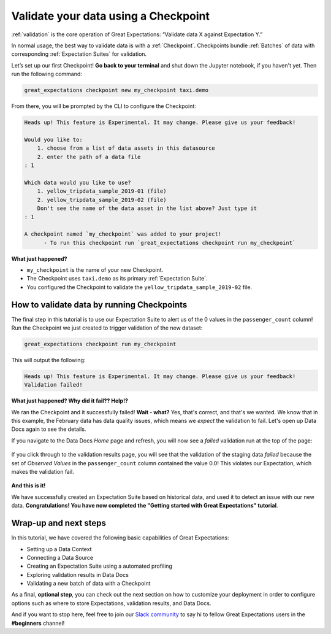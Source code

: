 .. _tutorials__getting_started__validate_your_data:

Validate your data using a Checkpoint
=====================================

:ref:`validation` is the core operation of Great Expectations: “Validate data X against Expectation Y.”

In normal usage, the best way to validate data is with a :ref:`Checkpoint`. Checkpoints bundle :ref:`Batches` of data with corresponding :ref:`Expectation Suites` for validation.

Let’s set up our first Checkpoint! **Go back to your terminal** and shut down the Jupyter notebook, if you haven't yet. Then run the following command:

.. code-block:: bash

  great_expectations checkpoint new my_checkpoint taxi.demo

From there, you will be prompted by the CLI to configure the Checkpoint:

.. code-block:: bash

    Heads up! This feature is Experimental. It may change. Please give us your feedback!

    Would you like to:
        1. choose from a list of data assets in this datasource
        2. enter the path of a data file
    : 1

    Which data would you like to use?
        1. yellow_tripdata_sample_2019-01 (file)
        2. yellow_tripdata_sample_2019-02 (file)
        Don't see the name of the data asset in the list above? Just type it
    : 1

    A checkpoint named `my_checkpoint` was added to your project!
          - To run this checkpoint run `great_expectations checkpoint run my_checkpoint`

**What just happened?**

- ``my_checkpoint`` is the name of your new Checkpoint.
- The Checkpoint uses ``taxi.demo`` as its primary :ref:`Expectation Suite`.
- You configured the Checkpoint to validate the ``yellow_tripdata_sample_2019-02`` file.

How to validate data by running Checkpoints
--------------------------------------------------

The final step in this tutorial is to use our Expectation Suite to alert us of the 0 values in the ``passenger_count`` column! Run the Checkpoint we just created to trigger validation of the new dataset:

.. code-block:: bash

    great_expectations checkpoint run my_checkpoint

This will output the following:

.. code-block:: bash

    Heads up! This feature is Experimental. It may change. Please give us your feedback!
    Validation failed!

**What just happened? Why did it fail?? Help!?**

We ran the Checkpoint and it successfully failed! **Wait - what?** Yes, that's correct, and that's we wanted. We know that in this example, the February data has data quality issues, which means we *expect* the validation to fail. Let's open up Data Docs again to see the details.

If you navigate to the Data Docs *Home* page and refresh, you will now see a *failed* validation run at the top of the page:

.. figure:: /images/validation_results_failed.png

If you click through to the validation results page, you will see that the validation of the staging data *failed* because the set of *Observed Values* in the ``passenger_count`` column contained the value 0.0! This violates our Expectation, which makes the validation fail.

.. figure:: /images/validation_results_failed_detail.png

**And this is it!**

We have successfully created an Expectation Suite based on historical data, and used it to detect an issue with our new data. **Congratulations! You have now completed the "Getting started with Great Expectations" tutorial**.

Wrap-up and next steps
-----------------------------

In this tutorial, we have covered the following basic capabilities of Great Expectations:

* Setting up a Data Context
* Connecting a Data Source
* Creating an Expectation Suite using a automated profiling
* Exploring validation results in Data Docs
* Validating a new batch of data with a Checkpoint

As a final, **optional step**, you can check out the next section on how to customize your deployment in order to configure options such as where to store Expectations, validation results, and Data Docs.

And if you want to stop here, feel free to join our `Slack community <https://greatexpectations.io/slack>`_ to say hi to fellow Great Expectations users in the **#beginners** channel!